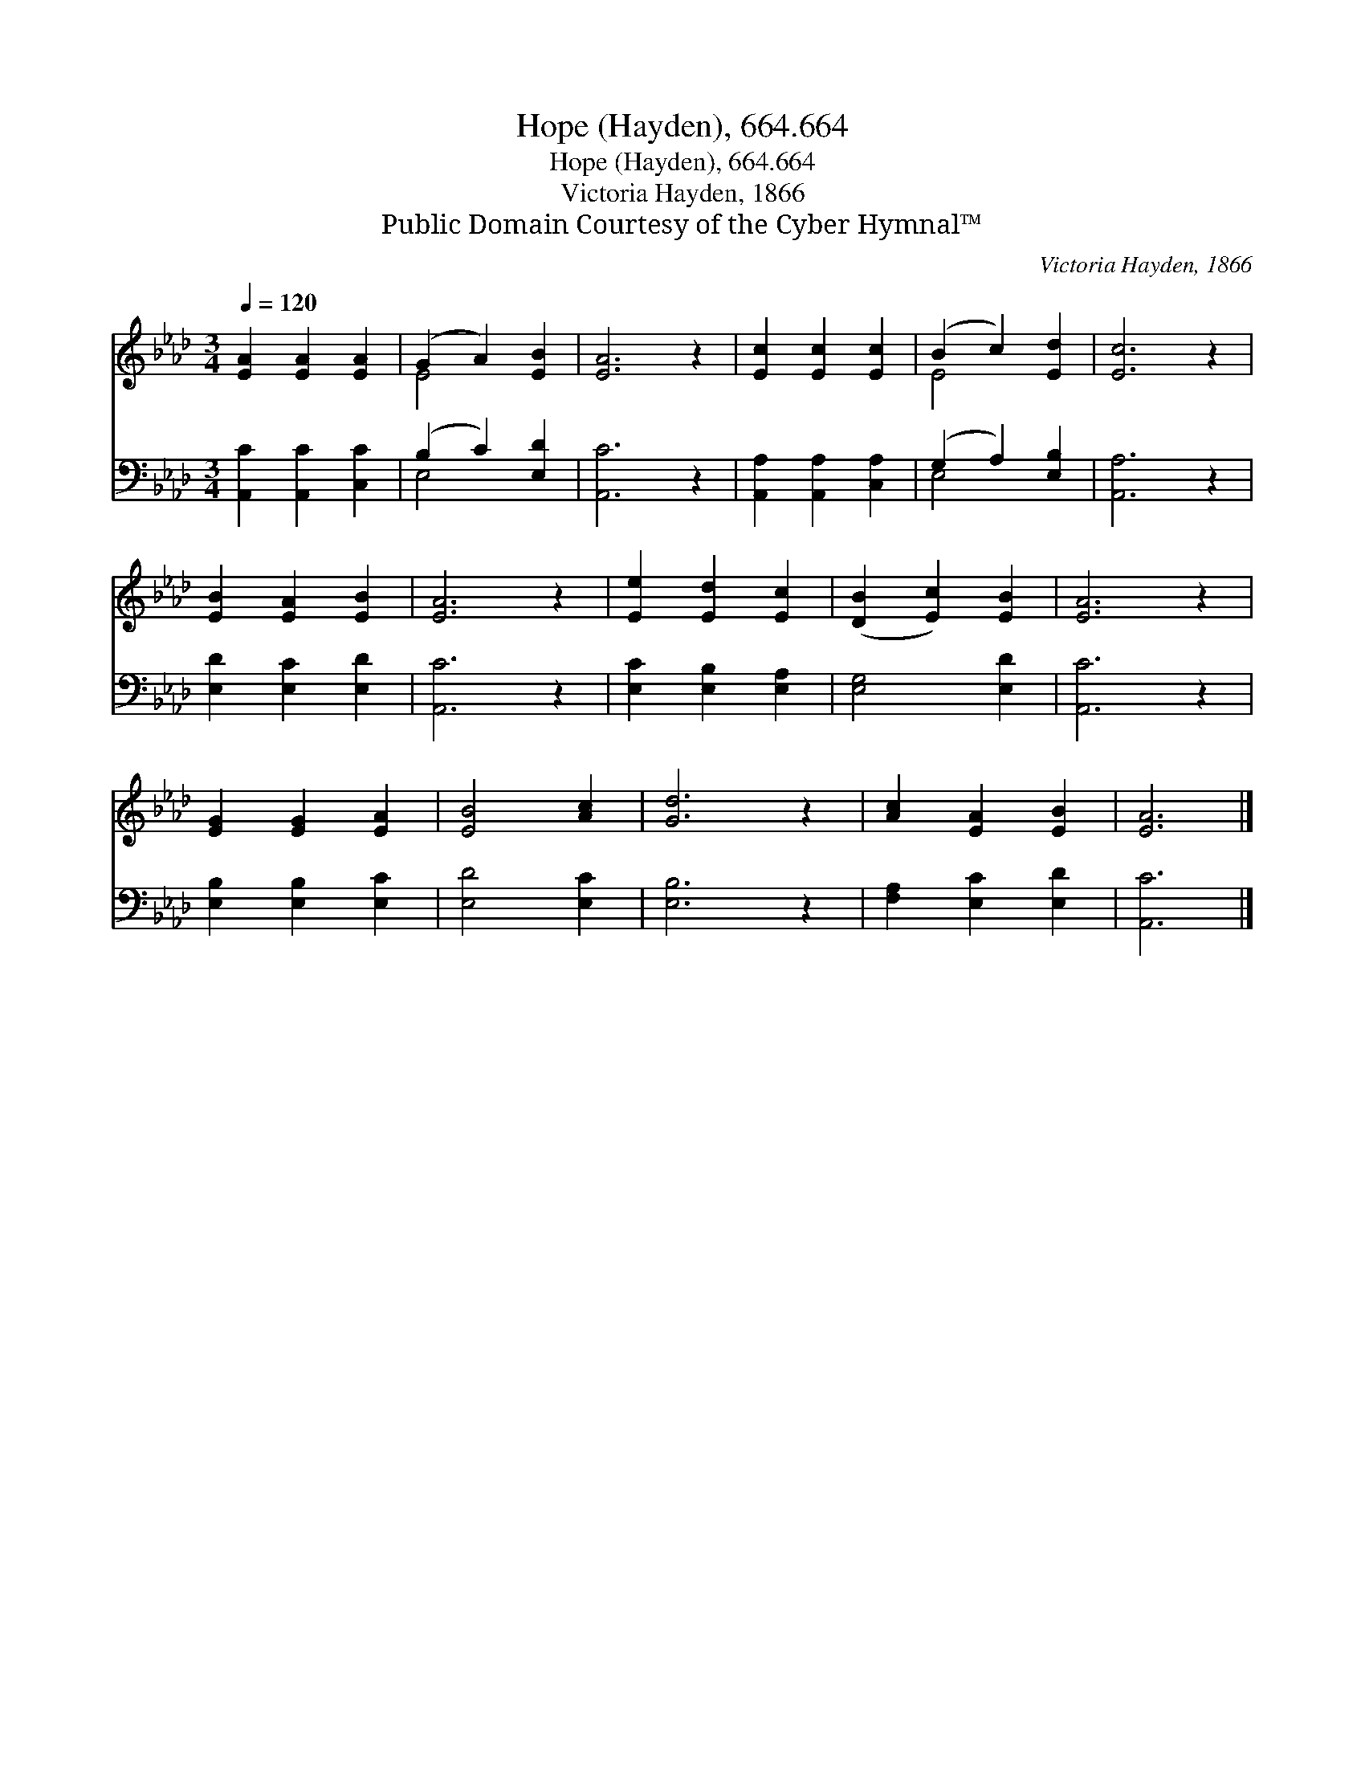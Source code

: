 X:1
T:Hope (Hayden), 664.664
T:Hope (Hayden), 664.664
T:Victoria Hayden, 1866
T:Public Domain Courtesy of the Cyber Hymnal™
C:Victoria Hayden, 1866
Z:Public Domain
Z:Courtesy of the Cyber Hymnal™
%%score ( 1 2 ) ( 3 4 )
L:1/8
Q:1/4=120
M:3/4
K:Ab
V:1 treble 
V:2 treble 
V:3 bass 
V:4 bass 
V:1
 [EA]2 [EA]2 [EA]2 | (G2 A2) [EB]2 | [EA]6 z2 | [Ec]2 [Ec]2 [Ec]2 | (B2 c2) [Ed]2 | [Ec]6 z2 | %6
 [EB]2 [EA]2 [EB]2 | [EA]6 z2 | [Ee]2 [Ed]2 [Ec]2 | ([DB]2 [Ec]2) [EB]2 | [EA]6 z2 | %11
 [EG]2 [EG]2 [EA]2 | [EB]4 [Ac]2 | [Gd]6 z2 | [Ac]2 [EA]2 [EB]2 | [EA]6 |] %16
V:2
 x6 | E4 x2 | x8 | x6 | E4 x2 | x8 | x6 | x8 | x6 | x6 | x8 | x6 | x6 | x8 | x6 | x6 |] %16
V:3
 [A,,C]2 [A,,C]2 [C,C]2 | (B,2 C2) [E,D]2 | [A,,C]6 z2 | [A,,A,]2 [A,,A,]2 [C,A,]2 | %4
 (G,2 A,2) [E,B,]2 | [A,,A,]6 z2 | [E,D]2 [E,C]2 [E,D]2 | [A,,C]6 z2 | [E,C]2 [E,B,]2 [E,A,]2 | %9
 [E,G,]4 [E,D]2 | [A,,C]6 z2 | [E,B,]2 [E,B,]2 [E,C]2 | [E,D]4 [E,C]2 | [E,B,]6 z2 | %14
 [F,A,]2 [E,C]2 [E,D]2 | [A,,C]6 |] %16
V:4
 x6 | E,4 x2 | x8 | x6 | E,4 x2 | x8 | x6 | x8 | x6 | x6 | x8 | x6 | x6 | x8 | x6 | x6 |] %16

